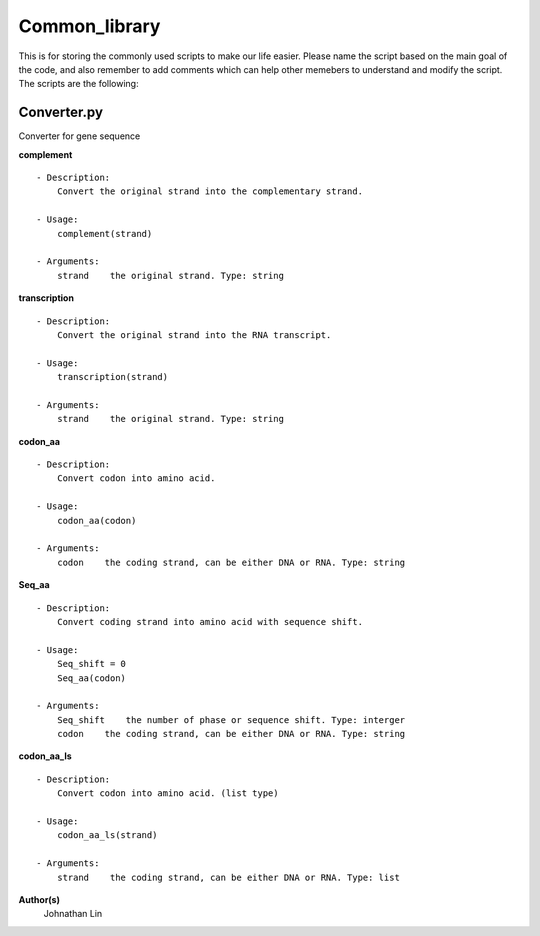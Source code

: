 Common_library
--------------

This is for storing the commonly used scripts to make our life easier.
Please name the script based on the main goal of the code, and also remember to add comments which can help other memebers to understand and modify the script.
The scripts are the following:

Converter.py
^^^^^^^^^^^^
Converter for gene sequence

**complement**
::
    - Description:
        Convert the original strand into the complementary strand.

    - Usage:   
        complement(strand)

    - Arguments:    
        strand    the original strand. Type: string

**transcription**
::
    - Description:
        Convert the original strand into the RNA transcript.

    - Usage:
        transcription(strand)

    - Arguments:
        strand    the original strand. Type: string

**codon_aa**
::
    - Description:
        Convert codon into amino acid.
    
    - Usage:
        codon_aa(codon)
    
    - Arguments:
        codon    the coding strand, can be either DNA or RNA. Type: string

**Seq_aa**
::
    - Description:
        Convert coding strand into amino acid with sequence shift.

    - Usage:
        Seq_shift = 0
        Seq_aa(codon)

    - Arguments:
        Seq_shift    the number of phase or sequence shift. Type: interger
        codon    the coding strand, can be either DNA or RNA. Type: string
    
**codon_aa_ls**
::
    - Description:
        Convert codon into amino acid. (list type)
    
    - Usage:
        codon_aa_ls(strand)

    - Arguments:
        strand    the coding strand, can be either DNA or RNA. Type: list


**Author(s)**
    Johnathan Lin



